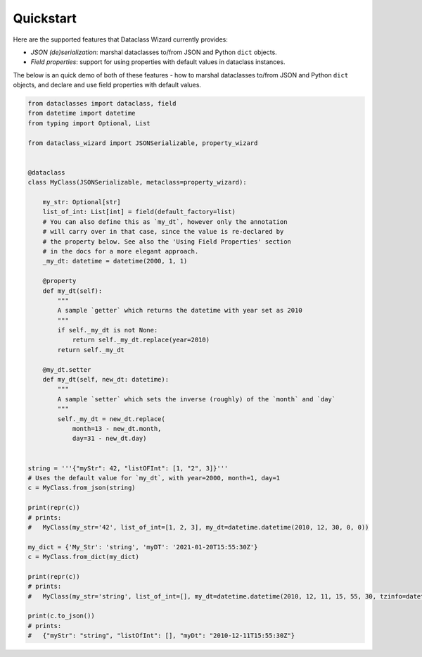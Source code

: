 ==========
Quickstart
==========

Here are the supported features that Dataclass Wizard currently provides:

-  *JSON (de)serialization*: marshal dataclasses to/from JSON and Python
   ``dict`` objects.
-  *Field properties*: support for using properties with default
   values in dataclass instances.

The below is an quick demo of both of these features - how to marshal dataclasses to/from JSON and Python ``dict`` objects,
and declare and use field properties with default values.


.. code:: python3

    from dataclasses import dataclass, field
    from datetime import datetime
    from typing import Optional, List

    from dataclass_wizard import JSONSerializable, property_wizard


    @dataclass
    class MyClass(JSONSerializable, metaclass=property_wizard):

        my_str: Optional[str]
        list_of_int: List[int] = field(default_factory=list)
        # You can also define this as `my_dt`, however only the annotation
        # will carry over in that case, since the value is re-declared by
        # the property below. See also the 'Using Field Properties' section
        # in the docs for a more elegant approach.
        _my_dt: datetime = datetime(2000, 1, 1)

        @property
        def my_dt(self):
            """
            A sample `getter` which returns the datetime with year set as 2010
            """
            if self._my_dt is not None:
                return self._my_dt.replace(year=2010)
            return self._my_dt

        @my_dt.setter
        def my_dt(self, new_dt: datetime):
            """
            A sample `setter` which sets the inverse (roughly) of the `month` and `day`
            """
            self._my_dt = new_dt.replace(
                month=13 - new_dt.month,
                day=31 - new_dt.day)


    string = '''{"myStr": 42, "listOFInt": [1, "2", 3]}'''
    # Uses the default value for `my_dt`, with year=2000, month=1, day=1
    c = MyClass.from_json(string)

    print(repr(c))
    # prints:
    #   MyClass(my_str='42', list_of_int=[1, 2, 3], my_dt=datetime.datetime(2010, 12, 30, 0, 0))

    my_dict = {'My_Str': 'string', 'myDT': '2021-01-20T15:55:30Z'}
    c = MyClass.from_dict(my_dict)

    print(repr(c))
    # prints:
    #   MyClass(my_str='string', list_of_int=[], my_dt=datetime.datetime(2010, 12, 11, 15, 55, 30, tzinfo=datetime.timezone.utc))

    print(c.to_json())
    # prints:
    #   {"myStr": "string", "listOfInt": [], "myDt": "2010-12-11T15:55:30Z"}
